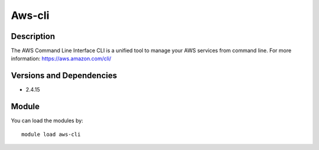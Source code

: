 .. _backbone-label:

Aws-cli
==============================

Description
~~~~~~~~
The AWS Command Line Interface CLI is a unified tool to manage your AWS services from command line. For more information: https://aws.amazon.com/cli/

Versions and Dependencies
~~~~~~~~
- 2.4.15

Module
~~~~~~~~
You can load the modules by::

    module load aws-cli

